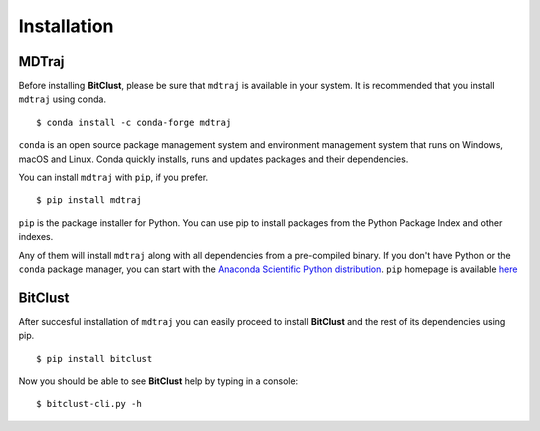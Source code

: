 Installation
============

**MDTraj**
----------

Before installing **BitClust**, please be sure that ``mdtraj`` is available
in your system. It is recommended that you install ``mdtraj`` using conda. ::

  $ conda install -c conda-forge mdtraj

``conda`` is an open source package management system and environment management
system that runs on Windows, macOS and Linux. Conda quickly installs, runs and updates
packages and their dependencies.

You can install ``mdtraj`` with ``pip``, if you prefer. ::

  $ pip install mdtraj

``pip`` is the package installer for Python. You can use pip to install packages
from the Python Package Index and other indexes.

Any of them will install ``mdtraj`` along with all dependencies from a
pre-compiled binary. If you don't have Python or the ``conda`` package
manager, you can start with the `Anaconda Scientific Python
distribution <https://store.continuum.io/cshop/anaconda/>`_. ``pip`` homepage
is available `here <https://pip.pypa.io/en/stable/>`_


**BitClust**
------------

After succesful installation of ``mdtraj`` you can easily proceed to
install **BitClust** and the rest of its dependencies using pip. ::

  $ pip install bitclust

Now you should be able to see **BitClust** help by typing in a console: ::

  $ bitclust-cli.py -h


